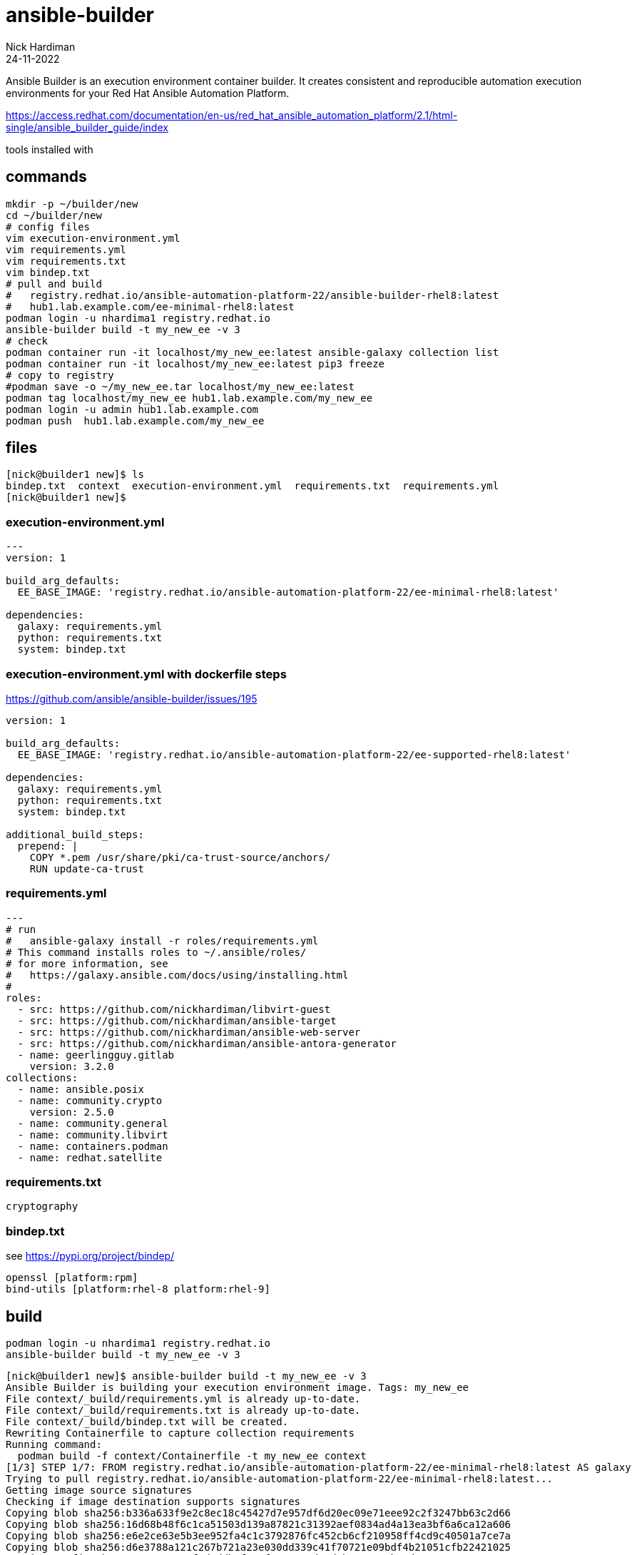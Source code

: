 = ansible-builder
Nick Hardiman 
:source-highlighter: highlight.js
:revdate: 24-11-2022

Ansible Builder is an execution environment container builder.
It creates consistent and reproducible automation execution environments for your Red Hat Ansible Automation Platform.


https://access.redhat.com/documentation/en-us/red_hat_ansible_automation_platform/2.1/html-single/ansible_builder_guide/index

tools installed with

== commands


[source,shell]
----
mkdir -p ~/builder/new
cd ~/builder/new
# config files
vim execution-environment.yml
vim requirements.yml
vim requirements.txt
vim bindep.txt
# pull and build
#   registry.redhat.io/ansible-automation-platform-22/ansible-builder-rhel8:latest
#   hub1.lab.example.com/ee-minimal-rhel8:latest
podman login -u nhardima1 registry.redhat.io
ansible-builder build -t my_new_ee -v 3
# check
podman container run -it localhost/my_new_ee:latest ansible-galaxy collection list
podman container run -it localhost/my_new_ee:latest pip3 freeze
# copy to registry
#podman save -o ~/my_new_ee.tar localhost/my_new_ee:latest
podman tag localhost/my_new_ee hub1.lab.example.com/my_new_ee
podman login -u admin hub1.lab.example.com
podman push  hub1.lab.example.com/my_new_ee
----

== files


[source,shell]
----
[nick@builder1 new]$ ls
bindep.txt  context  execution-environment.yml  requirements.txt  requirements.yml
[nick@builder1 new]$
----

=== execution-environment.yml

[source,shell]
----
---
version: 1

build_arg_defaults:
  EE_BASE_IMAGE: 'registry.redhat.io/ansible-automation-platform-22/ee-minimal-rhel8:latest'

dependencies:
  galaxy: requirements.yml
  python: requirements.txt
  system: bindep.txt
----

=== execution-environment.yml with dockerfile steps


https://github.com/ansible/ansible-builder/issues/195

[source,shell]
----
version: 1

build_arg_defaults:
  EE_BASE_IMAGE: 'registry.redhat.io/ansible-automation-platform-22/ee-supported-rhel8:latest'

dependencies:
  galaxy: requirements.yml
  python: requirements.txt
  system: bindep.txt

additional_build_steps:
  prepend: |
    COPY *.pem /usr/share/pki/ca-trust-source/anchors/
    RUN update-ca-trust
----

=== requirements.yml

[source,shell]
----
---
# run
#   ansible-galaxy install -r roles/requirements.yml
# This command installs roles to ~/.ansible/roles/
# for more information, see
#   https://galaxy.ansible.com/docs/using/installing.html
#
roles:
  - src: https://github.com/nickhardiman/libvirt-guest
  - src: https://github.com/nickhardiman/ansible-target
  - src: https://github.com/nickhardiman/ansible-web-server
  - src: https://github.com/nickhardiman/ansible-antora-generator
  - name: geerlingguy.gitlab
    version: 3.2.0
collections:
  - name: ansible.posix
  - name: community.crypto
    version: 2.5.0
  - name: community.general
  - name: community.libvirt
  - name: containers.podman
  - name: redhat.satellite
----

=== requirements.txt

[source,shell]
----
cryptography
----

=== bindep.txt

see https://pypi.org/project/bindep/

[source,shell]
----
openssl [platform:rpm]
bind-utils [platform:rhel-8 platform:rhel-9]
----



== build

[source,shell]
----
podman login -u nhardima1 registry.redhat.io
ansible-builder build -t my_new_ee -v 3
----

[source,shell]
----
[nick@builder1 new]$ ansible-builder build -t my_new_ee -v 3
Ansible Builder is building your execution environment image. Tags: my_new_ee
File context/_build/requirements.yml is already up-to-date.
File context/_build/requirements.txt is already up-to-date.
File context/_build/bindep.txt will be created.
Rewriting Containerfile to capture collection requirements
Running command:
  podman build -f context/Containerfile -t my_new_ee context
[1/3] STEP 1/7: FROM registry.redhat.io/ansible-automation-platform-22/ee-minimal-rhel8:latest AS galaxy
Trying to pull registry.redhat.io/ansible-automation-platform-22/ee-minimal-rhel8:latest...
Getting image source signatures
Checking if image destination supports signatures
Copying blob sha256:b336a633f9e2c8ec18c45427d7e957df6d20ec09e71eee92c2f3247bb63c2d66
Copying blob sha256:16d68b48f6c1ca51503d139a87821c31392aef0834ad4a13ea3bf6a6ca12a606
Copying blob sha256:e6e2ce63e5b3ee952fa4c1c3792876fc452cb6cf210958ff4cd9c40501a7ce7a
Copying blob sha256:d6e3788a121c267b721a23e030dd339c41f70721e09bdf4b21051cfb22421025
Copying config sha256:6604c44a4f9d1ddb8f7c9f807e587d18d4baeae25eb24dc2573c6ce9c8446493
Writing manifest to image destination
Storing signatures
[1/3] STEP 2/7: ARG ANSIBLE_GALAXY_CLI_COLLECTION_OPTS=
--> 88bd4996b79
[1/3] STEP 3/7: USER root
--> 391ee81fc2f
[1/3] STEP 4/7: ADD _build /build
--> abe6a6c8f4c
[1/3] STEP 5/7: WORKDIR /build
--> e42e9e781f1
[1/3] STEP 6/7: RUN ansible-galaxy role install -r requirements.yml --roles-path "/usr/share/ansible/roles"
Starting galaxy role install process
- extracting libvirt-guest to /usr/share/ansible/roles/libvirt-guest
- libvirt-guest was installed successfully
- extracting ansible-target to /usr/share/ansible/roles/ansible-target
- ansible-target was installed successfully
- extracting ansible-web-server to /usr/share/ansible/roles/ansible-web-server
- ansible-web-server was installed successfully
- extracting ansible-antora-generator to /usr/share/ansible/roles/ansible-antora-generator
- ansible-antora-generator was installed successfully
- downloading role 'gitlab', owned by geerlingguy
- downloading role from https://github.com/geerlingguy/ansible-role-gitlab/archive/3.2.0.tar.gz
- extracting geerlingguy.gitlab to /usr/share/ansible/roles/geerlingguy.gitlab
- geerlingguy.gitlab (3.2.0) was installed successfully
--> 224241bb1e1
[1/3] STEP 7/7: RUN ANSIBLE_GALAXY_DISABLE_GPG_VERIFY=1 ansible-galaxy collection install $ANSIBLE_GALAXY_CLI_COLLECTION_OPTS -r requirements.yml --collections-path "/usr/share/ansible/collections"
Starting galaxy collection install process
Process install dependency map
Starting collection install process
Downloading https://galaxy.ansible.com/download/community-libvirt-1.2.0.tar.gz to /home/runner/.ansible/tmp/ansible-local-1tka_rqv8/tmphul016fb/community-libvirt-1.2.0-v62driq4
Installing 'community.libvirt:1.2.0' to '/usr/share/ansible/collections/ansible_collections/community/libvirt'
community.libvirt:1.2.0 was installed successfully
Downloading https://galaxy.ansible.com/download/ansible-posix-1.4.0.tar.gz to /home/runner/.ansible/tmp/ansible-local-1tka_rqv8/tmphul016fb/ansible-posix-1.4.0-441r5h7o
Installing 'ansible.posix:1.4.0' to '/usr/share/ansible/collections/ansible_collections/ansible/posix'
ansible.posix:1.4.0 was installed successfully
Downloading https://galaxy.ansible.com/download/community-general-5.6.0.tar.gz to /home/runner/.ansible/tmp/ansible-local-1tka_rqv8/tmphul016fb/community-general-5.6.0-klhb14rp
Installing 'community.general:5.6.0' to '/usr/share/ansible/collections/ansible_collections/community/general'
community.general:5.6.0 was installed successfully
--> d56034ce8da
[2/3] STEP 1/6: FROM registry.redhat.io/ansible-automation-platform-22/ansible-builder-rhel8:latest AS builder
[2/3] STEP 2/6: COPY --from=galaxy /usr/share/ansible /usr/share/ansible
--> 76e19e017a9
[2/3] STEP 3/6: ADD _build/requirements.txt requirements.txt
--> 35141d1e0c2
[2/3] STEP 4/6: ADD _build/bindep.txt bindep.txt
--> abf23dc37a5
[2/3] STEP 5/6: RUN ansible-builder introspect --sanitize --user-pip=requirements.txt --user-bindep=bindep.txt --write-bindep=/tmp/src/bindep.txt --write-pip=/tmp/src/requirements.txt
# Sanitized dependencies for /usr/share/ansible/collections
---
python:
- 'cryptography  # from collection user'
system:
- 'rsync [platform:rhel-8 platform:rhel-9]  # from collection ansible.posix'
- 'openssl [platform:rpm]  # from collection user'

Creating parent directory for /tmp/src/requirements.txt
--> 0d3a08dcbce
[2/3] STEP 6/6: RUN assemble
++ source /etc/os-release
+++ NAME='Red Hat Enterprise Linux'
+++ VERSION='8.6 (Ootpa)'
+++ ID=rhel
+++ ID_LIKE=fedora
+++ VERSION_ID=8.6
+++ PLATFORM_ID=platform:el8
+++ PRETTY_NAME='Red Hat Enterprise Linux 8.6 (Ootpa)'
+++ ANSI_COLOR='0;31'
+++ CPE_NAME=cpe:/o:redhat:enterprise_linux:8::baseos
+++ HOME_URL=https://www.redhat.com/
+++ DOCUMENTATION_URL=https://access.redhat.com/documentation/red_hat_enterprise_linux/8/
+++ BUG_REPORT_URL=https://bugzilla.redhat.com/
+++ REDHAT_BUGZILLA_PRODUCT='Red Hat Enterprise Linux 8'
+++ REDHAT_BUGZILLA_PRODUCT_VERSION=8.6
+++ REDHAT_SUPPORT_PRODUCT='Red Hat Enterprise Linux'
+++ REDHAT_SUPPORT_PRODUCT_VERSION=8.6
++ echo rhel
+ RELEASE=rhel
+ PKGMGR=
+ PKGMGR_OPTS=
+ '[' -z ']'
+ PKGMGR=/usr/bin/dnf
+ '[' -f /usr/bin/microdnf ']'
+ PKGMGR=/usr/bin/microdnf
+ '[' -z ']'
+ PKGMGR_OPTS='--nodocs --setopt install_weak_deps=0'
+ mkdir -p /output/bindep
+ mkdir -p /output/wheels
+ mkdir -p /tmp/src
+ cd /tmp/src
+ /usr/bin/microdnf update -y
Downloading metadata...
Downloading metadata...
Downloading metadata...
Downloading metadata...
Downloading metadata...
Package                                                 Repository          Size
Installing:
 gnupg2-smime-2.2.20-3.el8_6.x86_64                     ubi-8-baseos    289.9 kB
 libsecret-0.18.6-1.el8.x86_64                          ubi-8-baseos    166.9 kB
 pinentry-1.1.0-2.el8.x86_64                            ubi-8-appstream 102.3 kB
 platform-python-pip-9.0.3-22.el8.noarch                ubi-8-baseos      1.7 MB
Upgrading:
 ca-certificates-2022.2.54-80.2.el8_6.noarch            ubi-8-baseos    942.8 kB
  replacing ca-certificates-2021.2.50-80.0.el8_4.noarch
 gnupg2-2.2.20-3.el8_6.x86_64                           ubi-8-baseos      2.5 MB
  replacing gnupg2-2.2.20-2.el8.x86_64
 libdnf-0.63.0-8.2.el8_6.x86_64                         ubi-8-baseos    723.4 kB
  replacing libdnf-0.63.0-8.1.el8_6.x86_64
 pam-1.3.1-16.el8_6.1.x86_64                            ubi-8-baseos    757.5 kB
  replacing pam-1.3.1-16.el8.x86_64
 platform-python-3.6.8-47.el8_6.x86_64                  ubi-8-baseos     87.9 kB
  replacing platform-python-3.6.8-45.el8.x86_64
 python3-libs-3.6.8-47.el8_6.x86_64                     ubi-8-baseos      8.2 MB
  replacing python3-libs-3.6.8-45.el8.x86_64
 systemd-libs-239-58.el8_6.7.x86_64                     ubi-8-baseos      1.2 MB
   replacing systemd-libs-239-58.el8_6.4.x86_64
Transaction Summary:
 Installing:        4 packages
 Reinstalling:      0 packages
 Upgrading:         7 packages
 Obsoleting:        0 packages
 Removing:          0 packages
 Downgrading:       0 packages
Downloading packages...
Running transaction test...
Updating: ca-certificates;2022.2.54-80.2.el8_6;noarch;ubi-8-baseos
Updating: python3-libs;3.6.8-47.el8_6;x86_64;ubi-8-baseos
Updating: platform-python;3.6.8-47.el8_6;x86_64;ubi-8-baseos
Installing: platform-python-pip;9.0.3-22.el8;noarch;ubi-8-baseos
Installing: libsecret;0.18.6-1.el8;x86_64;ubi-8-baseos
Installing: pinentry;1.1.0-2.el8;x86_64;ubi-8-appstream
Installing: gnupg2-smime;2.2.20-3.el8_6;x86_64;ubi-8-baseos
Updating: gnupg2;2.2.20-3.el8_6;x86_64;ubi-8-baseos
Updating: libdnf;0.63.0-8.2.el8_6;x86_64;ubi-8-baseos
Updating: pam;1.3.1-16.el8_6.1;x86_64;ubi-8-baseos
Updating: systemd-libs;239-58.el8_6.7;x86_64;ubi-8-baseos
Cleanup: python3-libs;3.6.8-45.el8;x86_64;installed
Cleanup: ca-certificates;2021.2.50-80.0.el8_4;noarch;installed
Cleanup: platform-python;3.6.8-45.el8;x86_64;installed
Cleanup: libdnf;0.63.0-8.1.el8_6;x86_64;installed
Cleanup: pam;1.3.1-16.el8;x86_64;installed
Cleanup: systemd-libs;239-58.el8_6.4;x86_64;installed
Cleanup: gnupg2;2.2.20-2.el8;x86_64;installed
Complete.
+ PACKAGES=
+ PIP_OPTS=
+ install_bindep
+ '[' -f bindep.txt ']'
+ bindep -l newline
+ sort
+ '[' rhel == centos ']'
++ bindep -b compile
++ true
+ compile_packages='openssl
rsync'
+ '[' '!' -z 'openssl
rsync' ']'
+ /usr/bin/microdnf install -y --nodocs --setopt install_weak_deps=0 openssl rsync
Package                          Repository       Size
Installing:
 openssl-1:1.1.1k-7.el8_6.x86_64 ubi-8-baseos 726.4 kB
 rsync-3.1.3-14.el8_6.3.x86_64   ubi-8-baseos 419.3 kB
Transaction Summary:
 Installing:        2 packages
 Reinstalling:      0 packages
 Upgrading:         0 packages
 Obsoleting:        0 packages
 Removing:          0 packages
 Downgrading:       0 packages
Downloading packages...
Running transaction test...
Installing: rsync;3.1.3-14.el8_6.3;x86_64;ubi-8-baseos
Installing: openssl;1:1.1.1k-7.el8_6;x86_64;ubi-8-baseos
Complete.
+ python3 -m venv /tmp/venv --system-site-packages --without-pip
+ source /tmp/venv/bin/activate
++ deactivate nondestructive
++ '[' -n '' ']'
++ '[' -n '' ']'
++ '[' -n /bin/bash -o -n '' ']'
++ hash -r
++ '[' -n '' ']'
++ unset VIRTUAL_ENV
++ '[' '!' nondestructive = nondestructive ']'
++ VIRTUAL_ENV=/tmp/venv
++ export VIRTUAL_ENV
++ _OLD_VIRTUAL_PATH=/usr/local/sbin:/usr/local/bin:/usr/sbin:/usr/bin:/sbin:/bin
++ PATH=/tmp/venv/bin:/usr/local/sbin:/usr/local/bin:/usr/sbin:/usr/bin:/sbin:/bin
++ export PATH
++ '[' -n '' ']'
++ '[' -z '' ']'
++ _OLD_VIRTUAL_PS1=
++ PS1='(venv) '
++ export PS1
++ '[' -n /bin/bash -o -n '' ']'
++ hash -r
+ '[' -f /tmp/src/upper-constraints.txt ']'
+ [[ -n '' ]]
+ install_wheels
+ '[' -f /tmp/src/build-requirements.txt ']'
+ '[' -f setup.py ']'
+ '[' -f /tmp/src/requirements.txt ']'
+ '[' '!' -f /output/requirements.txt ']'
+ pip3 install --cache-dir=/output/wheels -r /tmp/src/requirements.txt
WARNING: Running pip install with root privileges is generally not a good idea. Try `pip3 install --user` instead.
Requirement already satisfied: cryptography in /usr/lib64/python3.9/site-packages (from -r /tmp/src/requirements.txt (line 1)) (3.3.1)
Requirement already satisfied: six>=1.4.1 in /usr/lib/python3.9/site-packages (from cryptography->-r /tmp/src/requirements.txt (line 1)) (1.15.0)
Requirement already satisfied: cffi>=1.12 in /usr/lib64/python3.9/site-packages (from cryptography->-r /tmp/src/requirements.txt (line 1)) (1.14.3)
Requirement already satisfied: pycparser in /usr/lib/python3.9/site-packages (from cffi>=1.12->cryptography->-r /tmp/src/requirements.txt (line 1)) (2.20)
Requirement already satisfied: ply==3.11 in /usr/lib/python3.9/site-packages (from pycparser->cffi>=1.12->cryptography->-r /tmp/src/requirements.txt (line 1)) (3.11)
+ cp /tmp/src/requirements.txt /output/requirements.txt
++ ls -1 '/output/wheels/*whl'
++ wc -l
+ '[' 0 -gt 0 ']'
++ get-extras-packages
+ /usr/bin/microdnf clean all
Complete.
+ rm -rf /var/cache/dnf /var/cache/yum
+ rm -rf /var/lib/dnf/history.sqlite /var/lib/dnf/history.sqlite-shm /var/lib/dnf/history.sqlite-wal
+ rm -rf '/var/log/dnf.*' /var/log/hawkey.log
+ rm -rf /tmp/venv
--> 84da8e7ce92
[3/3] STEP 1/5: FROM registry.redhat.io/ansible-automation-platform-22/ee-minimal-rhel8:latest
[3/3] STEP 2/5: USER root
--> e5ecba75adf
[3/3] STEP 3/5: COPY --from=galaxy /usr/share/ansible /usr/share/ansible
--> 92a32662b08
[3/3] STEP 4/5: COPY --from=builder /output/ /output/
--> ce93791245c
[3/3] STEP 5/5: RUN /output/install-from-bindep && rm -rf /output/wheels
+ PKGMGR=
+ PKGMGR_OPTS='--nodocs --setopt=install_weak_deps=0 --setopt=rhel-8-for-x86_64-appstream-rpms.excludepkgs=ansible-core'
+ '[' -z ']'
+ PKGMGR=/usr/bin/dnf
+ '[' -f /usr/bin/microdnf ']'
+ PKGMGR=/usr/bin/microdnf
+ '[' -z --nodocs --setopt=install_weak_deps=0 --setopt=rhel-8-for-x86_64-appstream-rpms.excludepkgs=ansible-core ']'
/output/install-from-bindep: line 28: [: too many arguments
+ /usr/bin/microdnf update -y --nodocs --setopt=install_weak_deps=0 --setopt=rhel-8-for-x86_64-appstream-rpms.excludepkgs=ansible-core
Downloading metadata...
Downloading metadata...
Downloading metadata...
Downloading metadata...
Downloading metadata...
Package                                                 Repository       Size
Upgrading:
 ca-certificates-2022.2.54-80.2.el8_6.noarch            ubi-8-baseos 942.8 kB
  replacing ca-certificates-2021.2.50-80.0.el8_4.noarch
 gnupg2-2.2.20-3.el8_6.x86_64                           ubi-8-baseos   2.5 MB
  replacing gnupg2-2.2.20-2.el8.x86_64
 libdnf-0.63.0-8.2.el8_6.x86_64                         ubi-8-baseos 723.4 kB
  replacing libdnf-0.63.0-8.1.el8_6.x86_64
 pam-1.3.1-16.el8_6.1.x86_64                            ubi-8-baseos 757.5 kB
  replacing pam-1.3.1-16.el8.x86_64
 systemd-libs-239-58.el8_6.7.x86_64                     ubi-8-baseos   1.2 MB
   replacing systemd-libs-239-58.el8_6.4.x86_64
Transaction Summary:
 Installing:        0 packages
 Reinstalling:      0 packages
 Upgrading:         5 packages
 Obsoleting:        0 packages
 Removing:          0 packages
 Downgrading:       0 packages
Downloading packages...
Running transaction test...
Updating: libdnf;0.63.0-8.2.el8_6;x86_64;ubi-8-baseos
Updating: pam;1.3.1-16.el8_6.1;x86_64;ubi-8-baseos
Updating: systemd-libs;239-58.el8_6.7;x86_64;ubi-8-baseos
Updating: ca-certificates;2022.2.54-80.2.el8_6;noarch;ubi-8-baseos
Updating: gnupg2;2.2.20-3.el8_6;x86_64;ubi-8-baseos
Cleanup: ca-certificates;2021.2.50-80.0.el8_4;noarch;installed
Cleanup: libdnf;0.63.0-8.1.el8_6;x86_64;installed
Cleanup: pam;1.3.1-16.el8;x86_64;installed
Cleanup: systemd-libs;239-58.el8_6.4;x86_64;installed
Cleanup: gnupg2;2.2.20-2.el8;x86_64;installed
Complete.
+ '[' -f /output/bindep/run.txt ']'
++ cat /output/bindep/run.txt
+ PACKAGES='openssl
rsync'
+ '[' '!' -z 'openssl
rsync' ']'
+ /usr/bin/microdnf install -y --nodocs --setopt=install_weak_deps=0 --setopt=rhel-8-for-x86_64-appstream-rpms.excludepkgs=ansible-core openssl rsync
Package                          Repository       Size
Installing:
 openssl-1:1.1.1k-7.el8_6.x86_64 ubi-8-baseos 726.4 kB
 rsync-3.1.3-14.el8_6.3.x86_64   ubi-8-baseos 419.3 kB
Transaction Summary:
 Installing:        2 packages
 Reinstalling:      0 packages
 Upgrading:         0 packages
 Obsoleting:        0 packages
 Removing:          0 packages
 Downgrading:       0 packages
Downloading packages...
Running transaction test...
Installing: rsync;3.1.3-14.el8_6.3;x86_64;ubi-8-baseos
Installing: openssl;1:1.1.1k-7.el8_6;x86_64;ubi-8-baseos
Complete.
+ '[' -f /output/bindep/epel.txt ']'
+ '[' -f /output/upper-constraints.txt ']'
+ '[' -f /output/requirements.txt ']'
+ pip3 install --cache-dir=/output/wheels -r /output/requirements.txt
WARNING: Running pip install with root privileges is generally not a good idea. Try `pip3 install --user` instead.
Requirement already satisfied: cryptography in /usr/lib64/python3.9/site-packages (from -r /output/requirements.txt (line 1)) (3.3.1)
Requirement already satisfied: six>=1.4.1 in /usr/lib/python3.9/site-packages (from cryptography->-r /output/requirements.txt (line 1)) (1.15.0)
Requirement already satisfied: cffi>=1.12 in /usr/lib64/python3.9/site-packages (from cryptography->-r /output/requirements.txt (line 1)) (1.14.3)
Requirement already satisfied: pycparser in /usr/lib/python3.9/site-packages (from cffi>=1.12->cryptography->-r /output/requirements.txt (line 1)) (2.20)
Requirement already satisfied: ply==3.11 in /usr/lib/python3.9/site-packages (from pycparser->cffi>=1.12->cryptography->-r /output/requirements.txt (line 1)) (3.11)
+ EXTRAS=
+ '[' -f /output/packages.txt ']'
++ ls -1 '/output/wheels/*whl'
++ wc -l
+ '[' 0 -gt 0 ']'
+ '[' '!' -z '' ']'
+ /usr/bin/microdnf clean all
Complete.
+ rm -rf /var/cache/dnf /var/cache/yum
+ rm -rf /var/lib/dnf/history.sqlite /var/lib/dnf/history.sqlite-shm /var/lib/dnf/history.sqlite-wal
+ rm -rf '/var/log/dnf.*' /var/log/hawkey.log
[3/3] COMMIT my_new_ee
--> e3c21285a72
Successfully tagged localhost/my_new_ee:latest
e3c21285a723076d9e671e65c0f4753d5310498bb473f58fe15b82584c39ea80

Complete! The build context can be found at: /home/nick/builder/new/context
[nick@builder1 new]$
----

[source,shell]
----
[nick@builder1 new]$ rm ~/my_new_ee.tar
[nick@builder1 new]$ podman save -o ~/my_new_ee.tar localhost/my_new_ee:latest
Copying blob af51b1425726 done
..
----

